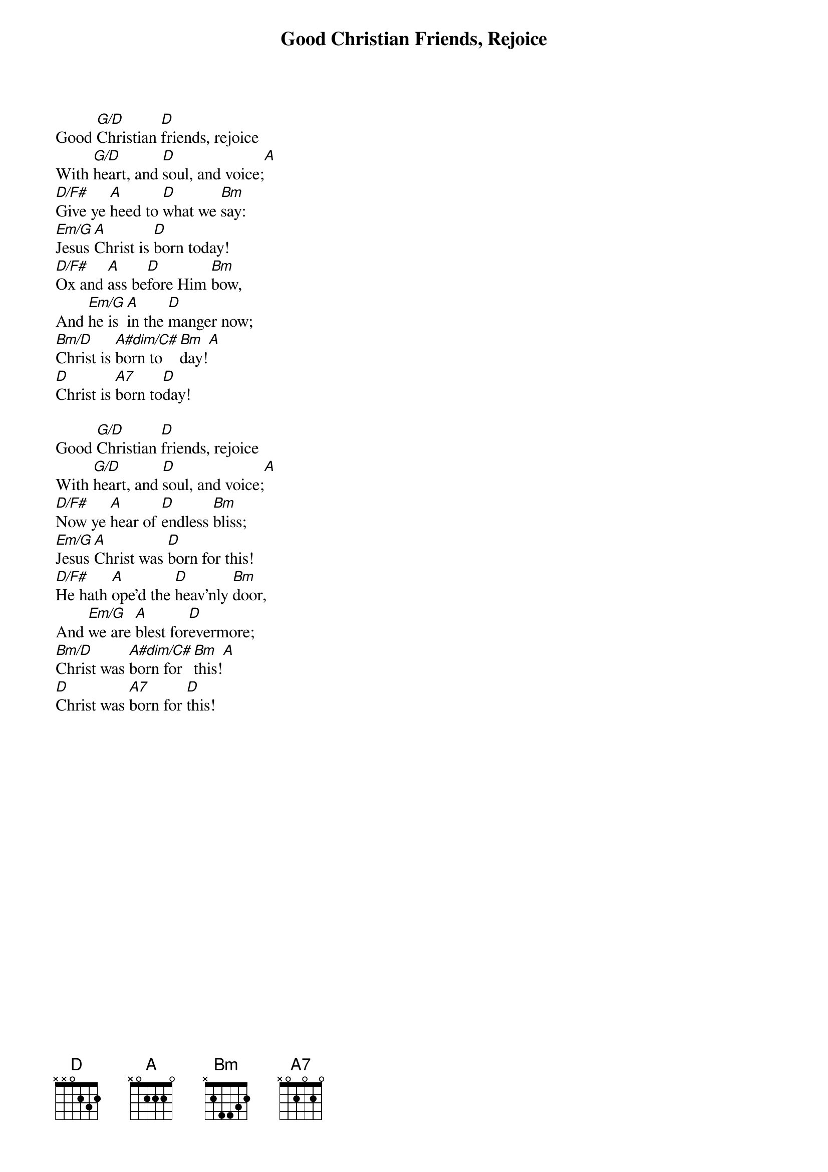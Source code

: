 {title:Good Christian Friends, Rejoice}
{text:John Mason Neale, 1818-1866, alt.}
{music:14th Century German Carol}
{ccli:5137406}
{time:6/8}
{key:F}
{capo:3}
# This song is believed to be in the public domain. More information can be found at:
#   http://www.ccli.com/Licenseholder/Search/SongSearch.aspx?s=5137406

Good [G/D]Christian [D]friends, rejoice
With [G/D]heart, and [D]soul, and voice;[A]
[D/F#]Give ye [A]heed to [D]what we [Bm]say:
[Em/G]Jesus [A]Christ is [D]born today!
[D/F#]Ox and [A]ass be[D]fore Him [Bm]bow,
And [Em/G]he is [A]in the [D]manger now;
[Bm/D]Christ is [A#dim/C#]born to[Bm]day![A]
[D]Christ is [A7]born to[D]day!

Good [G/D]Christian [D]friends, rejoice
With [G/D]heart, and [D]soul, and voice;[A]
[D/F#]Now ye [A]hear of [D]endless [Bm]bliss;
[Em/G]Jesus [A]Christ was [D]born for this!
[D/F#]He hath [A]ope'd the [D]heav'nly [Bm]door,
And [Em/G]we are [A]blest for[D]evermore;
[Bm/D]Christ was [A#dim/C#]born for [Bm]this![A]
[D]Christ was [A7]born for [D]this!

{column_break}
Good [G/D]Christian [D]friends, rejoice
With [G/D]heart, and [D]soul, and voice;[A]
[D/F#]Now ye [A]need not [D]fear the [Bm]grave;
[Em/G]Jesus [A]Christ was [D]born to save!
[D/F#]Calls you [A]one and [D]calls you [Bm]all,
To [Em/G]gain His [A]ever[D]lasting hall;
[Bm/D]Christ was [A#dim/C#]born to [Bm]save![A]
[D]Christ was [A7]born to [D]save!
